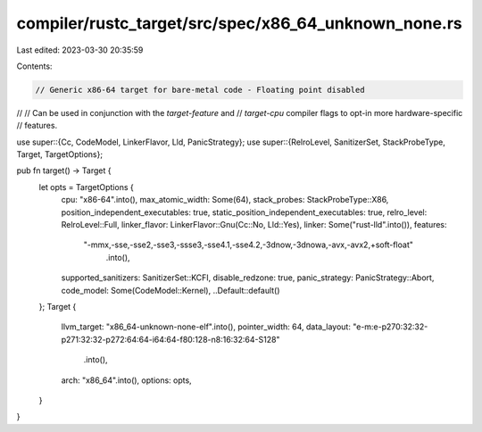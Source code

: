 compiler/rustc_target/src/spec/x86_64_unknown_none.rs
=====================================================

Last edited: 2023-03-30 20:35:59

Contents:

.. code-block:: rs

    // Generic x86-64 target for bare-metal code - Floating point disabled
//
// Can be used in conjunction with the `target-feature` and
// `target-cpu` compiler flags to opt-in more hardware-specific
// features.

use super::{Cc, CodeModel, LinkerFlavor, Lld, PanicStrategy};
use super::{RelroLevel, SanitizerSet, StackProbeType, Target, TargetOptions};

pub fn target() -> Target {
    let opts = TargetOptions {
        cpu: "x86-64".into(),
        max_atomic_width: Some(64),
        stack_probes: StackProbeType::X86,
        position_independent_executables: true,
        static_position_independent_executables: true,
        relro_level: RelroLevel::Full,
        linker_flavor: LinkerFlavor::Gnu(Cc::No, Lld::Yes),
        linker: Some("rust-lld".into()),
        features:
            "-mmx,-sse,-sse2,-sse3,-ssse3,-sse4.1,-sse4.2,-3dnow,-3dnowa,-avx,-avx2,+soft-float"
                .into(),
        supported_sanitizers: SanitizerSet::KCFI,
        disable_redzone: true,
        panic_strategy: PanicStrategy::Abort,
        code_model: Some(CodeModel::Kernel),
        ..Default::default()
    };
    Target {
        llvm_target: "x86_64-unknown-none-elf".into(),
        pointer_width: 64,
        data_layout: "e-m:e-p270:32:32-p271:32:32-p272:64:64-i64:64-f80:128-n8:16:32:64-S128"
            .into(),
        arch: "x86_64".into(),
        options: opts,
    }
}


